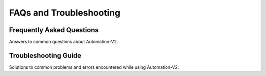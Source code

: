 FAQs and Troubleshooting
========================

Frequently Asked Questions
--------------------------

Answers to common questions about Automation-V2.

Troubleshooting Guide
---------------------

Solutions to common problems and errors encountered while using
Automation-V2.
